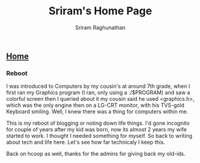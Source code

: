 #+AUTHOR: Sriram Raghunathan
#+EMAIL: sriram@marirs.net.in
#+TITLE: Sriram's Home Page
#+STARTUP:shownone
#+STARTUP:align
#+STARTUP: logdone
#+OPTIONS: toc:nil
#+HTML_HEAD: <link rel="stylesheet" type="text/css" href="../org.css"/>
#+OPTIONS: html-style:nil

** [[file:../index.org][Home]]

*** Reboot

I was introduced to Computers by my cousin's at around 7th grade,  when I first ran my Graphics program (I ran, only using a ./$PROGRAM) 
and saw a colorful screen then I queried about it my cousin said he used  <graphics.h>, which was the only engine then on a LG-CRT monitor, 
with his TVS-gold Keyboard smiling. Well, I knew there was a thing for computers  within me. 

This is my reboot of blogging or noting down life things. I'd gone incognito for couple of years after my kid was born, now its almost 2 years my wife 
started to work. I thought I needed something for myself. So back to writing about tech and life here. Let's see how far technicaly I keep this. 

Back on hcoop as well, thanks for the admins for giving back my old-ids.
